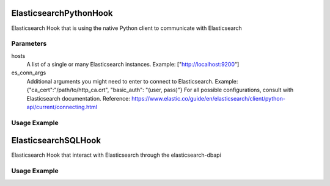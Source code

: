  .. Licensed to the Apache Software Foundation (ASF) under one
    or more contributor license agreements.  See the NOTICE file
    distributed with this work for additional information
    regarding copyright ownership.  The ASF licenses this file
    to you under the Apache License, Version 2.0 (the
    "License"); you may not use this file except in compliance
    with the License.  You may obtain a copy of the License at

 ..   http://www.apache.org/licenses/LICENSE-2.0

 .. Unless required by applicable law or agreed to in writing,
    software distributed under the License is distributed on an
    "AS IS" BASIS, WITHOUT WARRANTIES OR CONDITIONS OF ANY
    KIND, either express or implied.  See the License for the
    specific language governing permissions and limitations
    under the License.


ElasticsearchPythonHook
========================

Elasticsearch Hook that is using the native Python client to communicate with Elasticsearch

Parameters
------------
hosts
  A list of a single or many Elasticsearch instances. Example: ["http://localhost:9200"]
es_conn_args
  Additional arguments you might need to enter to connect to Elasticsearch.
  Example: {"ca_cert":"/path/to/http_ca.crt", "basic_auth": "(user, pass)"}
  For all possible configurations, consult with Elasticsearch documentation.
  Reference: https://www.elastic.co/guide/en/elasticsearch/client/python-api/current/connecting.html

Usage Example
---------------------

.. exampleinclude:: /../../tests/system/providers/elasticsearch/example_elasticsearch_query.py
    :language: python
    :dedent: 4
    :start-after: [START howto_elasticsearch_python_hook]
    :end-before: [END howto_elasticsearch_python_hook]

ElasticsearchSQLHook
========================

Elasticsearch Hook that interact with Elasticsearch through the elasticsearch-dbapi

Usage Example
---------------------

.. exampleinclude:: /../../tests/system/providers/elasticsearch/example_elasticsearch_query.py
    :language: python
    :dedent: 4
    :start-after: [START howto_elasticsearch_query]
    :end-before: [END howto_elasticsearch_query]
